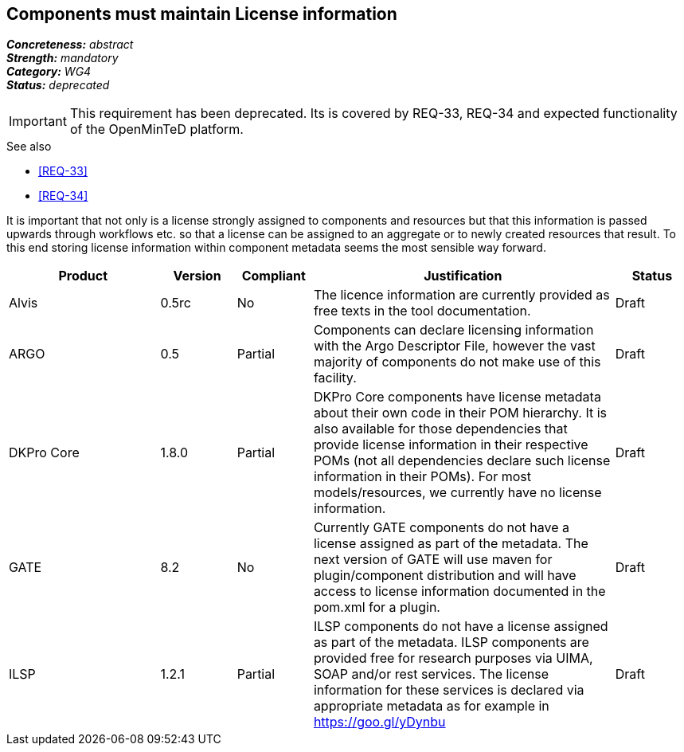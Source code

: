 == Components must maintain License information

[%hardbreaks]
[small]#*_Concreteness:_* __abstract__#
[small]#*_Strength:_*     __mandatory__#
[small]#*_Category:_*     __WG4__#
[small]#*_Status:_*       __deprecated__#

IMPORTANT: This requirement has been deprecated. Its is covered by REQ-33, REQ-34 and expected functionality of the OpenMinTeD platform.

.See also
* <<REQ-33>>
* <<REQ-34>>

It is important that not only is a license strongly assigned to components and resources but that this information is passed upwards through workflows etc. so that a license can be assigned to an aggregate or to newly created resources that result.
To this end storing license information within component metadata seems the most sensible way forward.

[cols="2,1,1,4,1"]
|====
|Product|Version|Compliant|Justification|Status

| Alvis
| 0.5rc
| No
| The licence information are currently provided as free texts in the tool documentation.
| Draft

| ARGO
| 0.5
| Partial
| Components can declare licensing information with the Argo Descriptor File, however the vast majority of components do not make use of this facility.
| Draft

| DKPro Core
| 1.8.0
| Partial
| DKPro Core components have license metadata about their own code in their POM hierarchy. It is also available for those dependencies that provide license information in their respective POMs (not all dependencies declare such license information in their POMs). For most models/resources, we currently have no license information.
| Draft

| GATE
| 8.2
| No
| Currently GATE components do not have a license assigned as part of the metadata. The next version of GATE will use maven for plugin/component distribution and will have access to license information documented in the pom.xml for a plugin.
| Draft

| ILSP
| 1.2.1
| Partial
| ILSP components do not have a license assigned as part of the metadata. ILSP components are provided free for research purposes via UIMA, SOAP and/or rest services. The license information for these services is declared via appropriate metadata as for example in https://goo.gl/yDynbu
| Draft
|====
